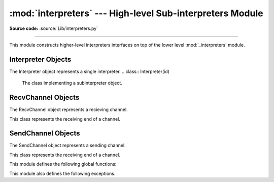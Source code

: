 :mod:`interpreters` --- High-level Sub-interpreters Module
==========================================================

.. module:: interpreters
   :synopsis: High-level Sub-Interpreters Module.

**Source code:** :source:`Lib/interpreters.py`

--------------

This module constructs higher-level interpreters interfaces on top of the lower
level :mod:`_interpreters` module.

.. versionchanged:: 3.9

Interpreter Objects
-------------------

The Interpreter object represents a single interpreter.
.. class:: Interpreter(id)

    The class implementing a subinterpreter object.

    .. method:: is_running()

       Return whether or not the identified interpreter is running.

    .. method:: destroy()

       Destroy the identified interpreter. Attempting to destroy the current
       interpreter results in a RuntimeError. So does an unrecognized ID.

    .. method:: run(self, src_str, /, *, channels=None):

       Run the given source code in the interpreter. This blocks the current
       thread until done.

RecvChannel Objects
-------------------

The RecvChannel object represents a recieving channel.

.. class:: RecvChannel(id)

    This class represents the receiving end of a channel.

    .. method:: recv()

        Get the next object from the channel, and wait if none have been
        sent. Associate the interpreter with the channel.

    .. method:: recv_nowait(default=None)

        Like ``recv()``, but return the default instead of waiting.

     .. method:: release()

        No longer associate the current interpreter with the channel
        (on the sending end).

    .. method:: close(force=False)

        Close the channel in all interpreters.


SendChannel Objects
--------------------

The SendChannel object represents a sending channel.

.. class:: SendChannel(id)

    This class represents the receiving end of a channel.

    .. method:: send(obj)

       Send the object (i.e. its data) to the receiving end of the channel
       and wait.Associate the interpreter with the channel.

    .. method:: send_nowait(obj)

        Like ``send()``, but return False if not received.

    .. method:: send_buffer(obj)

       Send the object's buffer to the receiving end of the channel and wait.
       Associate the interpreter with the channel.

    .. method:: send_buffer_nowait(obj)

       Like ``send_buffer()``, but return False if not received.

    .. method:: release()

       No longer associate the current interpreter with the channel
       (on the sending end).

    .. method:: close(force=False)

        Close the channel in all interpreters.


This module defines the following global functions:


.. function:: is_shareable(obj)

   Return `True` if the object's data can be shared between interpreters.

.. function:: create_channel()

   Create a new channel for passing data between interpreters.

.. function:: list_all_channels()

   Return all open channels.

.. function:: create()

   Initialize a new (idle) Python interpreter.

.. function:: get_current()

   Get the currently running interpreter.

.. function:: list_all()

   Get all existing interpreters.

This module also defines the following exceptions.

.. exception:: RunFailedError

   This exception, a subclass of :exc:`RuntimeError`, is raised when the
   ``Interpreter.run()`` results in an uncaught exception.

.. exception:: ChannelError

   This exception, a subclass of :exc:`Exception`, and is the base class for
   channel-related exceptions.

.. exception:: ChannelNotFoundError

   This exception, a subclass of :exc:`ChannelError`, is raised when the
   the identified channel was not found.

.. exception:: ChannelEmptyError

   This exception, a subclass of :exc:`ChannelError`, is raised when
   the channel is unexpectedly empty.

.. exception:: ChannelNotEmptyError

   This exception, a subclass of :exc:`ChannelError`, is raised when
   the channel is unexpectedly not empty.

.. exception:: NotReceivedError

   This exception, a subclass of :exc:`ChannelError`, is raised when
   nothing was waiting to receive a sent object.

.. exception:: ChannelClosedError

   This exception, a subclass of :exc:`ChannelError`, is raised when
   the channel is closed.

.. exception:: ChannelReleasedError

   This exception, a subclass of :exc:`ChannelClosedError`, is raised when
   the channel is released (but not yet closed).
